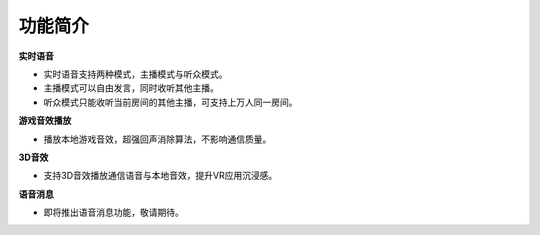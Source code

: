 功能简介
===============

**实时语音**

* 实时语音支持两种模式，主播模式与听众模式。
* 主播模式可以自由发言，同时收听其他主播。
* 听众模式只能收听当前房间的其他主播，可支持上万人同一房间。

**游戏音效播放**

* 播放本地游戏音效，超强回声消除算法，不影响通信质量。

**3D音效**

* 支持3D音效播放通信语音与本地音效，提升VR应用沉浸感。

**语音消息**

* 即将推出语音消息功能，敬请期待。



